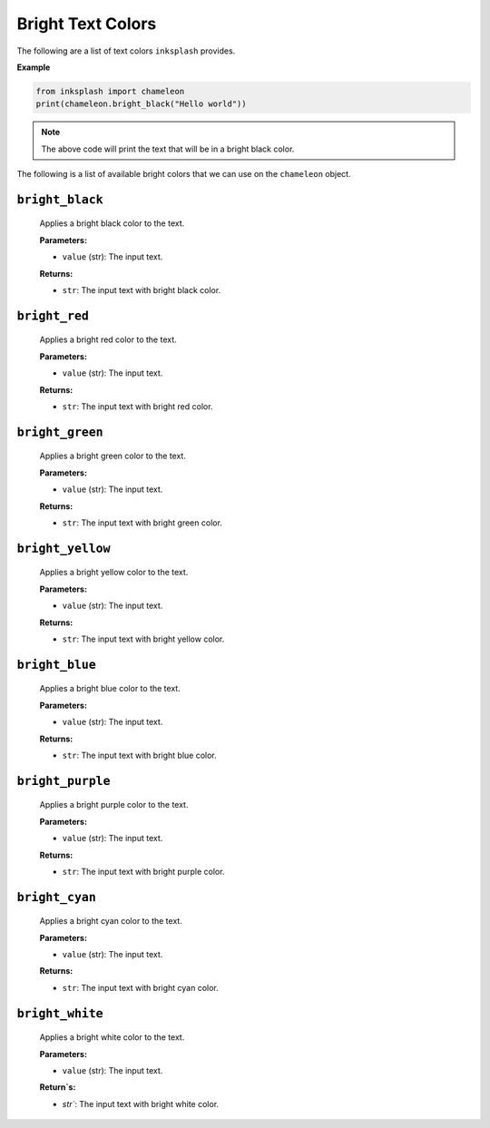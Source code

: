 Bright Text Colors
++++++++++++++++++
The following are a list of text colors ``inksplash`` provides.


**Example**

.. code-block:: 

   from inksplash import chameleon
   print(chameleon.bright_black("Hello world"))

.. note:: The above code will print the text that will be in a bright black color.


The following is a list of available bright colors that we can use on the ``chameleon`` object.

``bright_black``
----------------

   Applies a bright black color to the text.

   **Parameters:**

   - ``value`` (str): The input text.

   **Returns:**

   - ``str``: The input text with bright black color.

``bright_red``
--------------

   Applies a bright red color to the text.

   **Parameters:**

   - ``value`` (str): The input text.

   **Returns:**

   - ``str``: The input text with bright red color.

``bright_green``
----------------

   Applies a bright green color to the text.

   **Parameters:**

   - ``value`` (str): The input text.

   **Returns:**

   - ``str``: The input text with bright green color.

``bright_yellow``
-----------------

   Applies a bright yellow color to the text.

   **Parameters:**

   - ``value`` (str): The input text.

   **Returns:**

   - ``str``: The input text with bright yellow color.

``bright_blue``
---------------

   Applies a bright blue color to the text.

   **Parameters:**

   - ``value`` (str): The input text.

   **Returns:**

   - ``str``: The input text with bright blue color.


``bright_purple``
-----------------

   Applies a bright purple color to the text.

   **Parameters:**

   - ``value`` (str): The input text.

   **Returns:**

   - ``str``: The input text with bright purple color.


``bright_cyan``
---------------

   Applies a bright cyan color to the text.

   **Parameters:**

   - ``value`` (str): The input text.

   **Returns:**

   - ``str``: The input text with bright cyan color.

``bright_white``
----------------

   Applies a bright white color to the text.

   **Parameters:**

   - ``value`` (str): The input text.

   **Return`s:**

   - `str``: The input text with bright white color.
